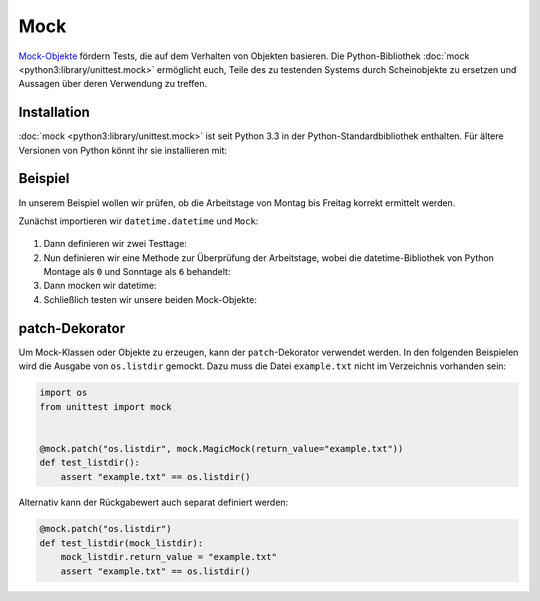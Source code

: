 Mock
====

`Mock-Objekte <https://de.wikipedia.org/wiki/Mock-Objekt>`_ fördern Tests, die
auf dem Verhalten von Objekten basieren. Die Python-Bibliothek :doc:`mock
<python3:library/unittest.mock>` ermöglicht euch, Teile des zu testenden Systems
durch Scheinobjekte zu ersetzen und Aussagen über deren Verwendung zu treffen.

.. seealso::

   Mit `responses <https://github.com/getsentry/responses>`_ könnt ihr
   Mock-Objekte für die `Requests
   <https://jupyter-tutorial.readthedocs.io/de/latest/data-processing/requests/index.html>`_-Bibliothek
   erstellen.

Installation
------------

:doc:`mock <python3:library/unittest.mock>` ist seit Python 3.3 in der
Python-Standardbibliothek enthalten. Für ältere Versionen von Python könnt ihr
sie installieren mit:

.. tabs::

   .. tab:: Linux/MacOS

      .. code-block:: console

         $ bin/python -m pip install mock

   .. tab:: Windows

      .. code-block:: ps1con

         C:> Scripts\python -m pip install mock

Beispiel
--------

In unserem Beispiel wollen wir prüfen, ob die Arbeitstage von Montag bis Freitag
korrekt ermittelt werden.

Zunächst importieren wir ``datetime.datetime`` und ``Mock``:

   .. literalinclude:: test_mock.py
      :language: python
      :lines: 1-2
      :lineno-start: 1

#. Dann definieren wir zwei Testtage:

   .. literalinclude:: test_mock.py
      :language: python
      :lines: 5-6
      :lineno-start: 5

#. Nun definieren wir eine Methode zur Überprüfung der Arbeitstage, wobei die
   datetime-Bibliothek von Python Montage als ``0``  und Sonntage als ``6``
   behandelt:

   .. literalinclude:: test_mock.py
      :language: python
      :lines: 8-10
      :lineno-start: 8

#. Dann mocken wir datetime:

   .. literalinclude:: test_mock.py
      :language: python
      :lines: 12
      :lineno-start: 12

#. Schließlich testen wir unsere beiden Mock-Objekte:

   .. literalinclude:: test_mock.py
      :language: python
      :lines: 15,17
      :lineno-start: 15

   .. literalinclude:: test_mock.py
      :language: python
      :lines: 19,21
      :lineno-start: 19

patch-Dekorator
---------------

Um Mock-Klassen oder Objekte zu erzeugen, kann der ``patch``-Dekorator verwendet
werden. In den folgenden Beispielen wird die Ausgabe von ``os.listdir`` gemockt.
Dazu muss die Datei ``example.txt`` nicht im Verzeichnis vorhanden sein:

.. code-block:: python

    import os
    from unittest import mock


    @mock.patch("os.listdir", mock.MagicMock(return_value="example.txt"))
    def test_listdir():
        assert "example.txt" == os.listdir()

Alternativ kann der Rückgabewert auch separat definiert werden:

.. code-block:: python

    @mock.patch("os.listdir")
    def test_listdir(mock_listdir):
        mock_listdir.return_value = "example.txt"
        assert "example.txt" == os.listdir()
